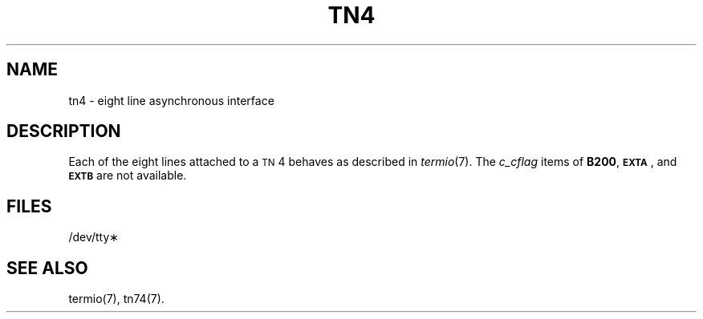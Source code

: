 .TH TN4 7 "3B20S only"
.SH NAME
tn4 \- eight line asynchronous interface
.SH DESCRIPTION
Each of the eight lines attached to a
.SM TN\*S4
behaves as described in
.IR termio (7).
The
.I c_cflag
items of
.BR B200 ,
.SM
.BR EXTA\*S ,
and
.SM
.B EXTB
are not available.
.SH FILES
/dev/tty\(**
.SH "SEE ALSO"
termio(7), tn74(7).
.\"	@(#)tn4.7	5.2 of 5/18/82

